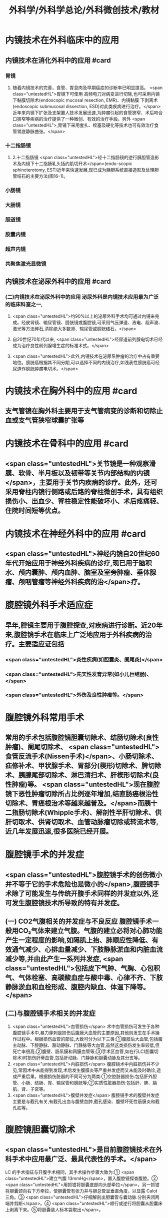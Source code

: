 #+title: 外科学/外科学总论/外科微创技术/教材

* 内镜技术在外科临床中的应用
** 内镜技术在消化外科中的应用 #card
:PROPERTIES:
:id: 62510864-f430-440a-ae0f-31b30a9fae23
:END:
*** 胃镜
**** 随着内镜技术的完善，食管、胃息肉及早期癌症的诊断率已明显提高。 <span class="untestedHL">胃镜下可使用 高频电刀对病变进行切除,也可采用内镜下黏膜切除术(endoscopic mucosal resection, EMR)、内镜黏膜 下剥离术(endoscopic submucosal dissection, ESD)对此类疾病进行治疗。</span>近年来内镜下扩张及支架置人技术发展迅速,为肿瘤引起的食管狭窄、术后吻合口狭窄等疾病的治疗提供了一种微创、有效的治疗手段。另外 <span class="untestedHL">,胃镜下采用套扎、栓塞及硬化等技术也可有效治疗食管胃底静脉曲张。</span>
*** 十二指肠镜
**** 2.十二指肠镜  <span class="untestedHL">经十二指肠镜的逆行胰胆管造影术及内镜下十二指肠乳头括约肌切开术</span>(endo-scopic sphincterotomy, EST)近年来快速发展,现已成为胰胆系统直接造影及处理胆管结石的主要方法(图16-1)。
*** 小肠镜
*** 大肠镜
*** 胆道镜
*** 胶囊内镜
*** 超声内镜
*** 共聚焦激光显微镜
** 内镜技术在泌尿外科中的应用 #card
:PROPERTIES:
:id: 62510864-2e5e-4a44-847e-aa445c1ddba4
:END:
*** (二)内镜技术在泌尿外科中的应用 泌尿外科是内镜技术应用最为广泛的临床科室之一,
**** <span class="untestedHL">约90%以上的泌尿外科手术均可通过内镜来完成。经皮肾镜、输尿管镜、膀胱镜或腹腔镜,可采用气压弹道、液电、超声波、激光等方法碎石,清除绝大多数肾、输尿管或膀胱结石。</span>
**** 自20世纪70年代以来, <span class="untestedHL">经尿道前列腺电切术已经成为治疗良性前列腺增生症的标准术式。</span>
**** <span class="untestedHL">此外,内镜技术在泌尿系肿瘤的治疗中占有重要地位。膀胱癌根据其不同分期,可以选择不同的内镜治疗,如浅表性膀胱癌可经尿道作膀胱肿瘤电切术。</span>
* 内镜技术在胸外科中的应用 #card
:PROPERTIES:
:id: 62510864-d113-4e91-9084-7a0883ee94ae
:END:
** 支气管镜在胸外科主要用于支气管病变的诊断和切除止血或支气管狭窄球囊扩张等
* 内镜技术在骨科中的应用 #card
:PROPERTIES:
:id: 62510864-3a00-4021-b33a-dde5be0f3906
:END:
** <span class="untestedHL">关节镜是一种观察滑膜、软骨、半月板以及韧带等关节内部结构的内镜</span>，主要用于关节内疾病的诊疗。此外，还可采用脊柱内镜行侧路或后路的脊柱微创手术，具有组织损伤小、出血少、脊柱稳定性能破坏小、术后疼痛轻、住院时间短等优点。
* 内镜技术在神经外科中的应用 #card
:PROPERTIES:
:id: 62510864-a449-4d8d-b026-9de97abafee7
:END:
** <span class="untestedHL">神经内镜自20世纪60年代开始应用于神经外科疾病的诊疗,现已用于脑积水、颅内囊肿、颅内血肿、脑室及室旁肿瘤、垂体腺瘤、颅咽管瘤等神经外科疾病的治</span>疗。
* 腹腔镜外科手术适应症
** 早年,腔镜主要用于腹腔探查,对疾病进行诊断。近20年来,腹腔镜手术在临床上广泛地应用于外科疾病的治疗。主要适应证包括
*** <span class="untestedHL">炎性疾病(如胆囊炎、阑尾炎)</span>
*** <span class="untestedHL">先天性发育异常(如小儿巨结肠)、</span>
*** <span class="untestedHL">外伤及良性肿瘤等。</span>
* 腹腔镜外科常用手术
** 常用的手术包括腹腔镜胆囊切除术、结肠切除术(良性肿瘤)、阑尾切除术、 <span class="untestedHL">食管反流手术(Nissen手术)</span>、小肠切除术、疝修补术、甲状腺手术、胃部分(楔形)切除术、脾切除术、胰腺尾部切除术、淋巴清扫术、肝楔形切除术(良性肿瘤)等。 <span class="untestedHL">现在腹腔镜下恶性肿瘤切除所占比例逐年增加,结直肠癌根治性切除术、胃癌根治术等越来越普及。</span>而胰十二指肠切除术(Whipple手术)、解剖性半肝切除术、供肝切取术、供肾切取术、血管动脉瘤切除或转流术等,近几年发展迅速,很多医院已经开展。
* 腹腔镜手术的并发症
** <span class="untestedHL">腹腔镜手术的创伤微小并不等于它的手术危险也是微小的</span>,腹腔镜手术除了可能发生与传统开腹手术同样的并发症以外,还可发生腹腔镜技术所导致的特有并发症。
** (一) CO2气腹相关的并发症与不良反应 腹腔镜手术一般用CO₂气体来建立气腹。气腹的建立必将对心肺功能产生一定程度的影响,如隔肌上抬、肺顺应性降低、有效通气减少、心排血量减少、下肢静脉淤血和内脏血流减少等,并由此产生一系列并发症, <span class="untestedHL">包括皮下气肿、气胸、心包积气、气体栓塞、高碳酸血症与酸中毒、心律不齐、下肢静脉淤血和血栓形成、腹腔内缺血、体温下降等。</span>
** (二)与腹腔镜手术相关的并发症
1. <span class="untestedHL">血管损伤</span> 术中血管损伤可发生于各种腹腔镜手术中,暴力穿刺是损伤后腹膜大血管的主要原因,其他则发生在手术操作过程中。根据损伤血管的部位,大致可分为以下三类:①腹膜后大血管,包括腹主动脉、下腔静脉、豁动静脉、门静脉等大血管,虽然这类损伤发生率较低,但死亡率很高;②腹壁、肠系膜和网膜血管等;③手术区血管,如在行LC(胆囊切除术)时损伤肝蒂血管,包括肝动脉、门静脉和胆囊动脉及其分支等。
2. <span class="untestedHL">内脏损伤</span> 腹腔镜术中内脏损伤并不少见,常因术中未能得到发现,术后发生腹膜炎等严重并发症而又未能及时确诊,造成严重后果。根据损伤脏器的不同可分为两类:①空腔脏器损伤:包括肝外胆管、小肠、结肠、胃、输尿管和膀胱等;②实质性脏器损伤:包括肝、脾、膈肌、肾、子宫等。
3. <span class="untestedHL">腹壁并发症</span> 腹腔镜手术的腹壁并发症主要是与截孔有关,有截孔出血与腹壁血肿,截孔感染、腹壁坏死性筋膜炎和截孔疝等。
* 腹腔镜胆囊切除术
** <span class="untestedHL">是目前腹腔镜技术在外科手术中应用最广泛、最具代表性的手术。</span>
LC 的手术指征与开腹手术相同，其手术操作步骤大致为∶① <span class="untestedHL">建立气腹 13mmHg</span>，置入腹腔镜探查腹腔。② <span class="untestedHL">用抓钳将胆囊底部向头部牵拉</span>，另一抓钳将胆囊颈向右下方牵拉，使胆囊管有张力并与胆总管呈垂直角度，以显露 Calot 三角。③ <span class="untestedHL">仔细解剖出胆囊管与囊动脉.分别夹闭两端并剪断</span>。④ <span class="untestedHL">顺行或逆行将胆囊从胆囊床上剥离下来。⑤将胆囊装人标本袋取出</span>。